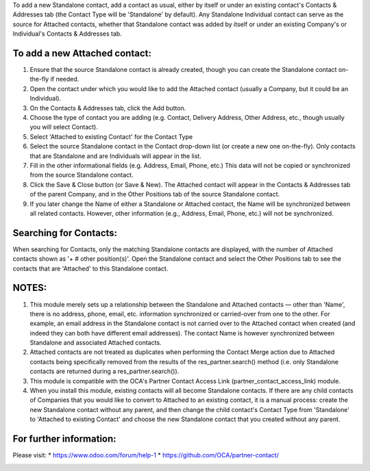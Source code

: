 To add a new Standalone contact, add a contact as usual, either by itself or under an
existing contact's Contacts & Addresses tab (the Contact Type will be 'Standalone' by
default). Any Standalone Individual contact can serve as the source for Attached
contacts, whether that Standalone contact was added by itself or under an existing
Company's or Individual's Contacts & Addresses tab.

To add a new Attached contact:
~~~~~~~~~~~~~~~~~~~~~~~~~~~~~~

1. Ensure that the source Standalone contact is already created, though you can create the Standalone contact on-the-fly if needed.
2. Open the contact under which you would like to add the Attached contact (usually a Company, but it could be an Individual).
3. On the Contacts & Addresses tab, click the Add button.
4. Choose the type of contact you are adding (e.g. Contact, Delivery Address, Other
   Address, etc., though usually you will select Contact).
5. Select 'Attached to existing Contact' for the Contact Type
6. Select the source Standalone contact in the Contact drop-down list (or create a new one on-the-fly). Only contacts that are Standalone and are Individuals will appear in the list.
7. Fill in the other informational fields (e.g. Address, Email, Phone, etc.) This data will not be copied or synchronized from the source Standalone contact.
8. Click the Save & Close button (or Save & New). The Attached contact will appear in the Contacts & Addresses tab of the parent Company, and in the Other Positions tab of the source Standalone contact.
9. If you later change the Name of either a Standalone or Attached contact, the Name will be synchronized between all related contacts. However, other information (e.g., Address, Email, Phone, etc.) will not be synchronized.

Searching for Contacts:
~~~~~~~~~~~~~~~~~~~~~~~

When searching for Contacts, only the matching Standalone contacts are displayed, with the number of Attached contacts shown as '+ # other position(s)'. Open the Standalone contact and select the Other Positions tab to see the contacts that are 'Attached' to this Standalone contact.

NOTES:
~~~~~~

1. This module merely sets up a relationship between the Standalone and Attached contacts — other than 'Name', there is no address, phone, email, etc. information synchronized or carried-over from one to the other. For example, an email address in the Standalone contact is not carried over to the Attached contact when created (and indeed they can both have different email addresses). The contact Name is however synchronized between Standalone and associated Attached contacts.
2. Attached contacts are not treated as duplicates when performing the Contact Merge action due to Attached contacts being specifically removed from the results of the res_partner.search() method (i.e. only Standalone contacts are returned during a res_partner.search()).
3. This module is compatible with the OCA's Partner Contact Access Link (partner_contact_access_link) module.
4. When you install this module, existing contacts will all become Standalone contacts. If there are any child contacts of Companies that you would like to convert to Attached to an existing contact, it is a manual process: create the new Standalone contact without any parent, and then change the child contact's Contact Type from 'Standalone' to 'Attached to existing Contact' and choose the new Standalone contact that you created without any parent.


For further information:
~~~~~~~~~~~~~~~~~~~~~~~~

Please visit:
* https://www.odoo.com/forum/help-1
* https://github.com/OCA/partner-contact/

.. image:: https://odoo-community.org/website/image/ir.attachment/5784_f2813bd/datas
   :alt: Try me on Runbot
   :target: https://runbot.odoo-community.org/runbot/134/14.0
